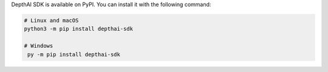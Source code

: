 DepthAI SDK is available on PyPI. You can install it with the following command:

.. code-block:: sh

   # Linux and macOS
   python3 -m pip install depthai-sdk

   # Windows
    py -m pip install depthai-sdk
